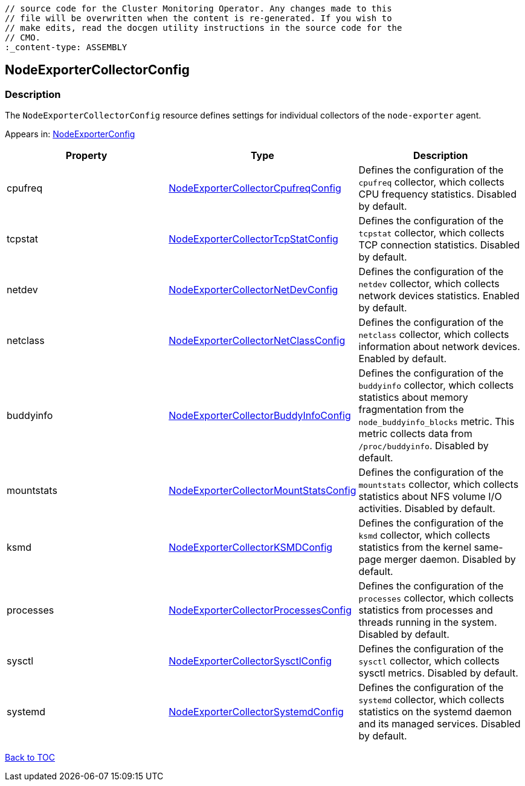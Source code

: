 // DO NOT EDIT THE CONTENT IN THIS FILE. It is automatically generated from the 
	// source code for the Cluster Monitoring Operator. Any changes made to this 
	// file will be overwritten when the content is re-generated. If you wish to 
	// make edits, read the docgen utility instructions in the source code for the 
	// CMO.
	:_content-type: ASSEMBLY

== NodeExporterCollectorConfig

=== Description

The `NodeExporterCollectorConfig` resource defines settings for individual collectors of the `node-exporter` agent.



Appears in: link:nodeexporterconfig.adoc[NodeExporterConfig]

[options="header"]
|===
| Property | Type | Description 
|cpufreq|link:nodeexportercollectorcpufreqconfig.adoc[NodeExporterCollectorCpufreqConfig]|Defines the configuration of the `cpufreq` collector, which collects CPU frequency statistics. Disabled by default.

|tcpstat|link:nodeexportercollectortcpstatconfig.adoc[NodeExporterCollectorTcpStatConfig]|Defines the configuration of the `tcpstat` collector, which collects TCP connection statistics. Disabled by default.

|netdev|link:nodeexportercollectornetdevconfig.adoc[NodeExporterCollectorNetDevConfig]|Defines the configuration of the `netdev` collector, which collects network devices statistics. Enabled by default.

|netclass|link:nodeexportercollectornetclassconfig.adoc[NodeExporterCollectorNetClassConfig]|Defines the configuration of the `netclass` collector, which collects information about network devices. Enabled by default.

|buddyinfo|link:nodeexportercollectorbuddyinfoconfig.adoc[NodeExporterCollectorBuddyInfoConfig]|Defines the configuration of the `buddyinfo` collector, which collects statistics about memory fragmentation from the `node_buddyinfo_blocks` metric. This metric collects data from `/proc/buddyinfo`. Disabled by default.

|mountstats|link:nodeexportercollectormountstatsconfig.adoc[NodeExporterCollectorMountStatsConfig]|Defines the configuration of the `mountstats` collector, which collects statistics about NFS volume I/O activities. Disabled by default.

|ksmd|link:nodeexportercollectorksmdconfig.adoc[NodeExporterCollectorKSMDConfig]|Defines the configuration of the `ksmd` collector, which collects statistics from the kernel same-page merger daemon. Disabled by default.

|processes|link:nodeexportercollectorprocessesconfig.adoc[NodeExporterCollectorProcessesConfig]|Defines the configuration of the `processes` collector, which collects statistics from processes and threads running in the system. Disabled by default.

|sysctl|link:nodeexportercollectorsysctlconfig.adoc[NodeExporterCollectorSysctlConfig]|Defines the configuration of the `sysctl` collector, which collects sysctl metrics. Disabled by default.

|systemd|link:nodeexportercollectorsystemdconfig.adoc[NodeExporterCollectorSystemdConfig]|Defines the configuration of the `systemd` collector, which collects statistics on the systemd daemon and its managed services. Disabled by default.

|===

link:../index.adoc[Back to TOC]
